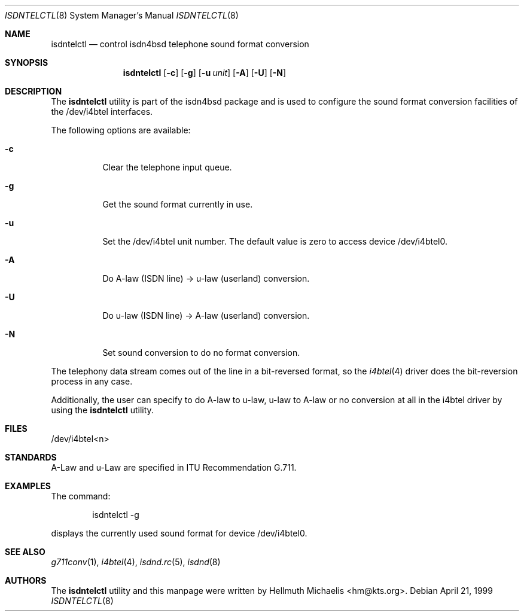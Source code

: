 .\"
.\" Copyright (c) 1997, 1999 Hellmuth Michaelis. All rights reserved.
.\"
.\" Redistribution and use in source and binary forms, with or without
.\" modification, are permitted provided that the following conditions
.\" are met:
.\" 1. Redistributions of source code must retain the above copyright
.\"    notice, this list of conditions and the following disclaimer.
.\" 2. Redistributions in binary form must reproduce the above copyright
.\"    notice, this list of conditions and the following disclaimer in the
.\"    documentation and/or other materials provided with the distribution.
.\"
.\" THIS SOFTWARE IS PROVIDED BY THE AUTHOR AND CONTRIBUTORS ``AS IS'' AND
.\" ANY EXPRESS OR IMPLIED WARRANTIES, INCLUDING, BUT NOT LIMITED TO, THE
.\" IMPLIED WARRANTIES OF MERCHANTABILITY AND FITNESS FOR A PARTICULAR PURPOSE
.\" ARE DISCLAIMED.  IN NO EVENT SHALL THE AUTHOR OR CONTRIBUTORS BE LIABLE
.\" FOR ANY DIRECT, INDIRECT, INCIDENTAL, SPECIAL, EXEMPLARY, OR CONSEQUENTIAL
.\" DAMAGES (INCLUDING, BUT NOT LIMITED TO, PROCUREMENT OF SUBSTITUTE GOODS
.\" OR SERVICES; LOSS OF USE, DATA, OR PROFITS; OR BUSINESS INTERRUPTION)
.\" HOWEVER CAUSED AND ON ANY THEORY OF LIABILITY, WHETHER IN CONTRACT, STRICT
.\" LIABILITY, OR TORT (INCLUDING NEGLIGENCE OR OTHERWISE) ARISING IN ANY WAY
.\" OUT OF THE USE OF THIS SOFTWARE, EVEN IF ADVISED OF THE POSSIBILITY OF
.\" SUCH DAMAGE.
.\"
.\"	$Id: isdntelctl.8,v 1.9 1999/12/13 22:11:55 hm Exp $
.\"
.\" $FreeBSD: src/usr.sbin/i4b/isdntelctl/isdntelctl.8,v 1.8.2.5 2003/03/11 21:13:49 trhodes Exp $
.\"
.\"	last edit-date: [Mon Dec 13 23:06:45 1999]
.\"
.Dd April 21, 1999
.Dt ISDNTELCTL 8
.Os
.Sh NAME
.Nm isdntelctl
.Nd control isdn4bsd telephone sound format conversion
.Sh SYNOPSIS
.Nm
.Op Fl c
.Op Fl g
.Op Fl u Ar unit
.Op Fl A
.Op Fl U
.Op Fl N
.Sh DESCRIPTION
The
.Nm
utility
is part of the isdn4bsd package and is used to configure the sound format
conversion facilities of the /dev/i4btel interfaces.
.Pp
The following options are available:
.Bl -tag -width Ds
.It Fl c
Clear the telephone input queue.
.It Fl g
Get the sound format currently in use.
.It Fl u
Set the /dev/i4btel unit number. The default value is zero to access
device /dev/i4btel0.
.It Fl A
Do A-law (ISDN line) -> u-law (userland) conversion.
.It Fl U
Do u-law (ISDN line) -> A-law (userland) conversion.
.It Fl N
Set sound conversion to do no format conversion.
.El
.Pp
The telephony data stream comes out of the line in a bit-reversed format,
so the
.Xr i4btel 4
driver does the bit-reversion process in any case.
.Pp
Additionally, the user can specify to do A-law to u-law, u-law to A-law
or no conversion at all in the i4btel driver by using the
.Nm
utility.
.Sh FILES
/dev/i4btel<n>
.Sh STANDARDS
A-Law and u-Law are specified in ITU Recommendation G.711.
.Sh EXAMPLES
The command:
.Bd -literal -offset indent
isdntelctl -g
.Ed
.Pp
displays the currently used sound format for device /dev/i4btel0.
.Sh SEE ALSO
.Xr g711conv 1 ,
.Xr i4btel 4 ,
.Xr isdnd.rc 5 ,
.Xr isdnd 8
.Sh AUTHORS
The
.Nm
utility and this manpage were written by
.An Hellmuth Michaelis Aq hm@kts.org .
